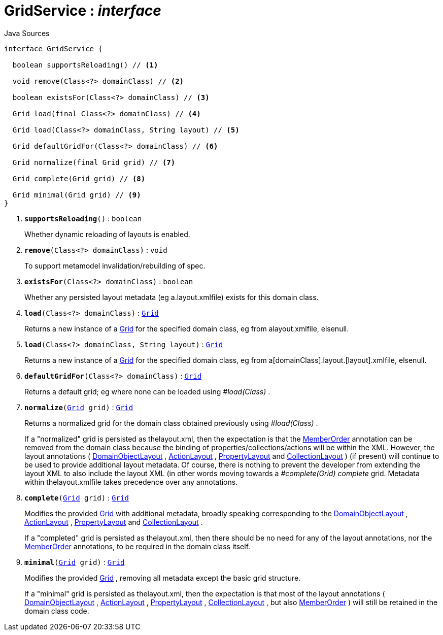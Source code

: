 = GridService : _interface_
:Notice: Licensed to the Apache Software Foundation (ASF) under one or more contributor license agreements. See the NOTICE file distributed with this work for additional information regarding copyright ownership. The ASF licenses this file to you under the Apache License, Version 2.0 (the "License"); you may not use this file except in compliance with the License. You may obtain a copy of the License at. http://www.apache.org/licenses/LICENSE-2.0 . Unless required by applicable law or agreed to in writing, software distributed under the License is distributed on an "AS IS" BASIS, WITHOUT WARRANTIES OR  CONDITIONS OF ANY KIND, either express or implied. See the License for the specific language governing permissions and limitations under the License.

.Java Sources
[source,java]
----
interface GridService {

  boolean supportsReloading() // <.>

  void remove(Class<?> domainClass) // <.>

  boolean existsFor(Class<?> domainClass) // <.>

  Grid load(final Class<?> domainClass) // <.>

  Grid load(Class<?> domainClass, String layout) // <.>

  Grid defaultGridFor(Class<?> domainClass) // <.>

  Grid normalize(final Grid grid) // <.>

  Grid complete(Grid grid) // <.>

  Grid minimal(Grid grid) // <.>
}
----

<.> `[teal]#*supportsReloading*#()` : `boolean`
+
--
Whether dynamic reloading of layouts is enabled.
--
<.> `[teal]#*remove*#(Class<?> domainClass)` : `void`
+
--
To support metamodel invalidation/rebuilding of spec.
--
<.> `[teal]#*existsFor*#(Class<?> domainClass)` : `boolean`
+
--
Whether any persisted layout metadata (eg a.layout.xmlfile) exists for this domain class.
--
<.> `[teal]#*load*#(Class<?> domainClass)` : `xref:system:generated:index/applib/layout/grid/Grid.adoc[Grid]`
+
--
Returns a new instance of a xref:system:generated:index/applib/layout/grid/Grid.adoc[Grid] for the specified domain class, eg from alayout.xmlfile, elsenull.
--
<.> `[teal]#*load*#(Class<?> domainClass, String layout)` : `xref:system:generated:index/applib/layout/grid/Grid.adoc[Grid]`
+
--
Returns a new instance of a xref:system:generated:index/applib/layout/grid/Grid.adoc[Grid] for the specified domain class, eg from a[domainClass].layout.[layout].xmlfile, elsenull.
--
<.> `[teal]#*defaultGridFor*#(Class<?> domainClass)` : `xref:system:generated:index/applib/layout/grid/Grid.adoc[Grid]`
+
--
Returns a default grid; eg where none can be loaded using _#load(Class)_ .
--
<.> `[teal]#*normalize*#(xref:system:generated:index/applib/layout/grid/Grid.adoc[Grid] grid)` : `xref:system:generated:index/applib/layout/grid/Grid.adoc[Grid]`
+
--
Returns a normalized grid for the domain class obtained previously using _#load(Class)_ .

If a "normalized" grid is persisted as thelayout.xml, then the expectation is that the xref:system:generated:index/applib/annotation/MemberOrder.adoc[MemberOrder] annotation can be removed from the domain class because the binding of properties/collections/actions will be within the XML. However, the layout annotations ( xref:system:generated:index/applib/annotation/DomainObjectLayout.adoc[DomainObjectLayout] , xref:system:generated:index/applib/annotation/ActionLayout.adoc[ActionLayout] , xref:system:generated:index/applib/annotation/PropertyLayout.adoc[PropertyLayout] and xref:system:generated:index/applib/annotation/CollectionLayout.adoc[CollectionLayout] ) (if present) will continue to be used to provide additional layout metadata. Of course, there is nothing to prevent the developer from extending the layout XML to also include the layout XML (in other words moving towards a _#complete(Grid) complete_ grid. Metadata within thelayout.xmlfile takes precedence over any annotations.
--
<.> `[teal]#*complete*#(xref:system:generated:index/applib/layout/grid/Grid.adoc[Grid] grid)` : `xref:system:generated:index/applib/layout/grid/Grid.adoc[Grid]`
+
--
Modifies the provided xref:system:generated:index/applib/layout/grid/Grid.adoc[Grid] with additional metadata, broadly speaking corresponding to the xref:system:generated:index/applib/annotation/DomainObjectLayout.adoc[DomainObjectLayout] , xref:system:generated:index/applib/annotation/ActionLayout.adoc[ActionLayout] , xref:system:generated:index/applib/annotation/PropertyLayout.adoc[PropertyLayout] and xref:system:generated:index/applib/annotation/CollectionLayout.adoc[CollectionLayout] .

If a "completed" grid is persisted as thelayout.xml, then there should be no need for any of the layout annotations, nor the xref:system:generated:index/applib/annotation/MemberOrder.adoc[MemberOrder] annotations, to be required in the domain class itself.
--
<.> `[teal]#*minimal*#(xref:system:generated:index/applib/layout/grid/Grid.adoc[Grid] grid)` : `xref:system:generated:index/applib/layout/grid/Grid.adoc[Grid]`
+
--
Modifies the provided xref:system:generated:index/applib/layout/grid/Grid.adoc[Grid] , removing all metadata except the basic grid structure.

If a "minimal" grid is persisted as thelayout.xml, then the expectation is that most of the layout annotations ( xref:system:generated:index/applib/annotation/DomainObjectLayout.adoc[DomainObjectLayout] , xref:system:generated:index/applib/annotation/ActionLayout.adoc[ActionLayout] , xref:system:generated:index/applib/annotation/PropertyLayout.adoc[PropertyLayout] , xref:system:generated:index/applib/annotation/CollectionLayout.adoc[CollectionLayout] , but also xref:system:generated:index/applib/annotation/MemberOrder.adoc[MemberOrder] ) will still be retained in the domain class code.
--

